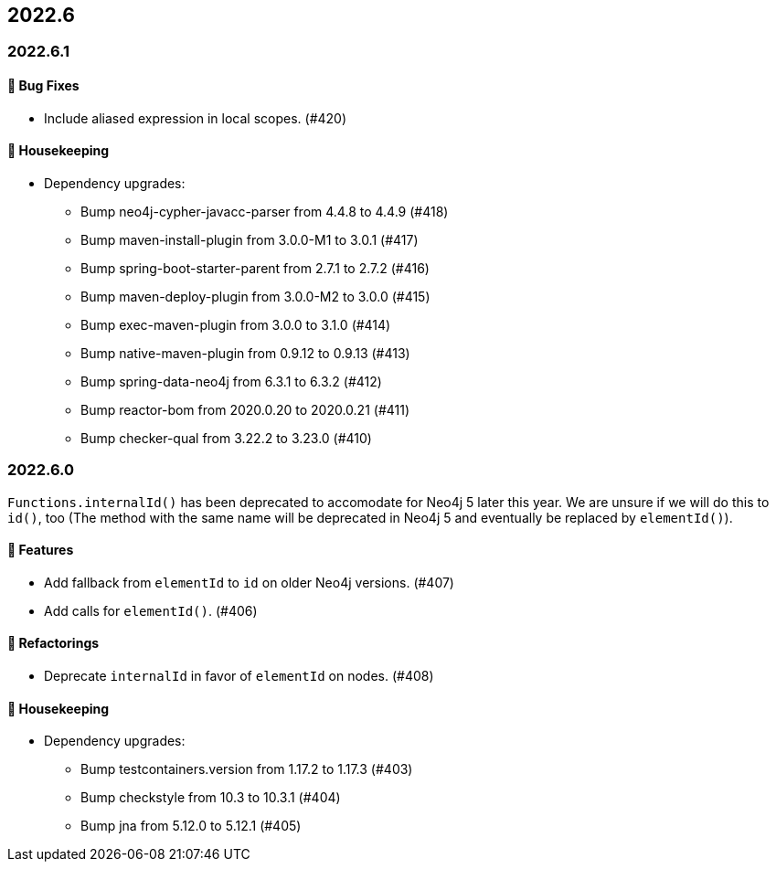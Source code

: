 == 2022.6

=== 2022.6.1

==== 🐛 Bug Fixes

* Include aliased expression in local scopes. (#420)

==== 🧹 Housekeeping

* Dependency upgrades:
** Bump neo4j-cypher-javacc-parser from 4.4.8 to 4.4.9 (#418)
** Bump maven-install-plugin from 3.0.0-M1 to 3.0.1 (#417)
** Bump spring-boot-starter-parent from 2.7.1 to 2.7.2 (#416)
** Bump maven-deploy-plugin from 3.0.0-M2 to 3.0.0 (#415)
** Bump exec-maven-plugin from 3.0.0 to 3.1.0 (#414)
** Bump native-maven-plugin from 0.9.12 to 0.9.13 (#413)
** Bump spring-data-neo4j from 6.3.1 to 6.3.2 (#412)
** Bump reactor-bom from 2020.0.20 to 2020.0.21 (#411)
** Bump checker-qual from 3.22.2 to 3.23.0 (#410)

=== 2022.6.0

`Functions.internalId()` has been deprecated to accomodate for Neo4j 5 later this year.
We are unsure if we will do this to `id()`, too (The method with the same name will be deprecated in Neo4j 5 and eventually
be replaced by `elementId()`).

==== 🚀 Features

* Add fallback from `elementId` to `id` on older Neo4j versions. (#407)
* Add calls for `elementId()`. (#406)

==== 🔄️ Refactorings

* Deprecate `internalId` in favor of `elementId` on nodes. (#408)

==== 🧹 Housekeeping

* Dependency upgrades:
** Bump testcontainers.version from 1.17.2 to 1.17.3 (#403)
** Bump checkstyle from 10.3 to 10.3.1 (#404)
** Bump jna from 5.12.0 to 5.12.1 (#405)
